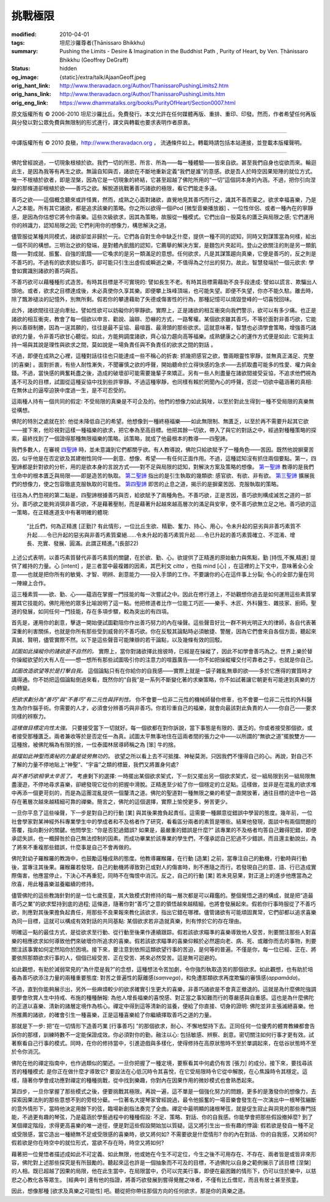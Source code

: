 挑戰極限
========

:modified: 2010-04-01
:tags: 坦尼沙羅尊者(Ṭhānissaro Bhikkhu)
:summary: Pushing the Limits
          - Desire & Imagination in the Buddhist Path
          , Purity of Heart,
          by Ven. Ṭhānissaro Bhikkhu (Geoffrey DeGraff)
:status: hidden
:og_image: {static}/extra/talk/Ajaan\ Geoff.jpeg
:orig_hant_link: http://www.theravadacn.org/Author/ThanissaroPushingLimits2.htm
:orig_hans_link: http://www.theravadacn.org/Author/ThanissaroPushingLimits.htm
:orig_eng_link: https://www.dhammatalks.org/books/PurityOfHeart/Section0007.html


.. role:: small
   :class: is-size-7


.. raw:: html

   <div class="columns">
     <div class="column has-background-grey-lighter is-two-thirds">

.. raw:: html

   <div class="container has-text-centered">
     <p class="title is-2">挑戰極限<br><span class="title is-3">——佛教修行道上的欲求與想像</span></p>
     [作者]坦尼沙羅尊者
     <br>
     [中譯]良稹
     <br>
     <strong>
       Pushing the Limits
       <br>
       ——Desire & Imagination in the Buddhist Path
       <br>
       by Ven. Ṭhānissaro Bhikkhu (Geoffrey DeGraff)
     </strong>
   </div>

.. raw:: html

   </div>
   <div class="column has-background-light">

原文版權所有 © 2006-2010 坦尼沙羅比丘。免費發行。本文允許在任何媒體再版、重排、重印、印發。然而，作者希望任何再版與分發以對公眾免費與無限制的形式進行，譯文與轉載也要求表明作者原衷。

----

中譯版權所有 © 2010 良稹，http://www.theravadacn.org ， 流通條件如上。轉載時請包括本站連接，並登載本版權聲明。

.. raw:: html

   </div>
   </div>

----

佛陀曾經說過，一切現象根植於欲。我們一切的所思、所言、所為——每一種體驗——皆來自欲。甚至我們自身也從欲而來。輪迴此生，是因為我等有再生之欲。無論自知與否，諸欲在不斷地重新定義“我們是誰”的意感。欲是吾人於時空因果矩陣的就位方式。唯一不根植於欲者，即是涅槃，因為它是一切現象的終結，它甚至超越了佛陀所用的“一切”這個詞本身的內涵。不過，把你引向涅槃的那條道卻根植於欲——善巧之欲。解脫道挑戰著善巧諸欲的極限，看它們能走多遠。

善巧之欲——這個概念聽來或許怪異，然而，成熟之心面對諸欲，直覺地見其善巧而行之，識其不善而棄之。欲求幸福喜樂，乃是人之本能。所有其它諸欲，都是追求該樂的策略。你之所以欲得一個iPod :small:`[微型音樂播放器]` 、一位性伴侶、或者一種內在的寧靜感，是因為你估想它將令你喜樂。這些次級欲求，因其為策略，故服從一種模式。它們出自一股莫名的匱乏與局限之感; 它們運用你的辨識力，認知局限之因; 它們利用你的想像力，構思解決之道。

儘管服從某種共同模式，諸欲卻並非歸於一元。它們各自對生命中缺乏什麼，提供一種不同的認知，同時又對謀策當為何樣，給出一個不同的構想。三明治之欲的發端，是對體內飢餓的認知，它薦舉的解決方案，是麵包片夾起司。登山之欲關注的則是另一類飢餓——對成就、振奮、自強的飢餓——它喚求的是另一類滿足的意想。任何欲求，凡是其謀策趨向真樂，它便是善巧的，反之則是不善巧的。不過有的欲求貌似善巧，卻可能只引生出虛假或瞬逝之樂，不值得為之付出的努力。故此，智慧發端於一個元欲求: 學會如實識別諸欲的善巧與否。

不善巧欲可以藉種種形式造苦。有時其目標是不可實現的: 譬如長生不老。有時其目標需藉助不良手段達成: 譬如以謊言、欺騙出人頭地。或者，欲求之目標達成後，未必真使你久享其樂。即便攀上珠峰頂端，也可能失望。即便不失望，你亦不能久駐。離去時，除了飄渺褪淡的記憶外，別無所剩。假若你的攀達藉助了失德或傷害性的行為，那種記憶可以燒毀登峰的一切喜悅回味。

此外，諸欲間往往逆向牽扯。譬如性欲可以妨礙你的寧靜欲。實際上，正是諸欲的相互衝突向我們警示，欲可以有多少痛。也正是諸欲的相互衝突，教會了每一個欲以申言、勸說、論辯、恐嚇的方式，一路奪權。某個欲求雖其善巧，不等於面對非善巧欲，它能夠以善辯制勝，因為一逞其願的，往往是最不妥協、最喧囂、最滑頭的那些欲求。這就意味著，智慧也必須學會策略，增強善巧諸欲的力量，令非善巧欲甘心聽從。如此，方能夠調度諸欲，齊心協力趨向高等福樂。成熟健康之心的運作方式便是如此: 它能夠主持一場與其說是理性與欲求之間，莫如說是一場負責任與不負責任的欲求之間的對話 。

不過，即便在成熟之心裡，這種對話往往也只能達成一些不稱心的折衷: 抓幾把感官之欲，瞥兩眼靈性寧靜，並無真正滿足、完整 :small:`[的喜樂]` 。面對折衷，有些人耐性漸失，不聞審慎之欲的呼聲，開始聽命於立得快感的急求——去抓取盡可能多的性愛、權力與金錢。不過，當快感的興奮耗盡之後，造成的破壞卻可能需要幾輩子來矯正。另有一些人則盡量在諸欲間接受妥協，不追求他們視為遙不可及的目標，試圖從這種妥協中找到些許寧靜。不過這種寧靜，也同樣有賴於罔聞內心的呼聲，否認一切欲中蘊涵著的真相: 在無休止的逼窄迫狹中度過一生，是不可忍受的。

這兩種人持有一個共同的假定: 不受局限的真樂是不可企及的。他們的想像力如此鈍矬，以至於對此生得到一種不受局限的真樂無從構想。

佛陀的特別之處就在於: 他從未降低自己的希望。他想像到一種終極福樂——如此無限制、無匱乏，以至於再不需要升起其它欲——接下來，他珍視對這樣一種福樂的欲求，把它奉為至高目標。他把其餘一切欲，帶入了與它的對話之中，經過對種種策略的探索，最終找到了一個證得那種無限福樂的策略。該策略，就成了他最根本的教導——四聖諦。

我們多數人，在審視 `四聖諦`_ 時，並未意識到它們都關乎欲。有人教導說，佛陀只給欲賦予了一種角色——苦因。既然他說摒棄苦因，似乎他是在否定欲及其建樹性同伴——創意、想像、希望——有任何正面作用。不過，這種認知沒有抓住兩個要點。第一，四聖諦都是針對欲的分析，用的是欲本身的言說方式——對不足與局限的認知，對解決方案及策略的想像。 `第一聖諦`_ 教導的是我們生命中的根本匱乏與局限——即是造苦的執取。 `第二聖諦`_ 指出的是引生執取的幾類欲: 感官欲、有欲、非有欲。 `第三聖諦`_ 擴展我們的想像力，使之包容徹底克服執取的可能性。 `第四聖諦`_ 即苦的止息之道，揭示的是摒棄苦因、克服執取的策略。

往往為人們忽視的第二點是，四聖諦根據善巧與否，給欲賦予了兩種角色。不善巧欲，正是苦因，善巧欲則構成滅苦之道的一部分。善巧欲之能夠消弭非善巧欲，不是藉著壓制，而是藉著升起越來越高層次的滿足與安寧，使不善巧欲無立足之地。善巧欲的這一策略，在正精進道支中有著明確的體現:

  | “比丘們，何為正精進 :small:`[正勤]`? 有此情形，一位比丘生欲、精勤、奮力、持心、用心，令未升起的惡劣與非善巧素質不升起……令已升起的惡劣與非善巧素質棄絕……令未升起的善巧素質升起……令已升起的善巧素質確立、不混淆、增長、充實、發展、圓滿。此謂正精進。”(長部22)

上述公式表明，以善巧素質替代非善巧素質的關鍵，在於欲、勤、心。欲提供了正精進的原始動力與焦點，勤 :small:`[持恆,不懈,精進]` 提供了維持的力量。心 :small:`[intent]` ，是三者當中最複雜的因素，其巴利文 *citta* ，也指 mind :small:`[心]` ，在這裡的上下文中，意味著全心全意——也就是把你所有的敏覺、才智、明辨、創意能力——投入手頭的工作。不要讓你的心在這件事上分裂; 令心的全部力量在同一陣線上合作。

這三種素質——欲、勤、心——蘊涵在掌握一門技能的每一次嘗試之中。因此在修行道上，不妨觀想你過去是如何運用這些素質掌握其它技能的。佛陀用他的眾多比喻說明了這一點。他把修道者比作一位能工巧匠——樂手、木匠、外科醫生、雜技家、廚師。聖道的發展，如同任何一門技能，存在多項步驟，較為突出的有四項。

首先是，運用你的創意，擊退一開始便試圖勸阻你作出善巧努力的內在噪聲。這些聲音好比一群不夠光明正大的律師，各自代表著深重的利害關係，也就是你所有那些受到威脅的不善巧欲。你在反駁其論點時必須敏捷、警醒，因為它們會來自各個方面，聽起來真誠、賢明，儘管實際不然。以下是這些聲音可能陳辯的若干論點，以及幾條有效的回駁。

*試圖如此操縱你的諸欲是不自然的。* 實際上，當你對諸欲擇此捨彼時，已經是在操縱了，因此不如學會善巧為之。世界上樂於替你操縱欲望的大有人在——想一想所有那些試圖吸引你的注意力的喧囂廣告——你不如把操縱權交付可靠者之手，也就是你自己。

*試圖改造欲望等於是打擊自我。* 這個論點只有在你給你的自我感——實際上就是一袋子雜亂無章的欲——多於它應得的實質時才講得通。你不妨把這個論點倒過來看，既然你的“自我”是一系列不斷變化著的求樂策略，你不如試著讓它朝更有可能達到真樂的方向轉變。

*把欲求劃分為“善巧”與“不善巧”有二元性與評判性。* 你不會要一位非二元性的機械師替你修車，也不會要一位非二元性的外科醫生為你作腦手術。你需要的人才，必須會分辨善巧與非善巧。你若珍重自己的福樂，就會向最該對此負責的人——你自己——要求同樣的辨察力。

*這樣做目標定向性太強。* 只要接受當下一切就好。每一個欲都在對你訴說，當下事態是有限的、匱乏的。你或者接受那個欲，或者接受那種匱乏。兩者兼收等於是否定任一為真。試圖太平無事地住在這兩者間的張力之中——以所謂的“無欲之道”擺脫雙方——這種捨，被佛陀稱為有限的捨，一位泰國林居導師稱之為 :small:`[笨]` 牛的捨。

*抵擋如此神聖而奧秘的力量是徒勞無功的。* 欲望之所以看上去不可抵擋、神秘莫測，只因我們不懂得自己的心。再說，對自己不了解的力量不停地貼上“神聖”、“宇宙”之類的標籤，我們又將置身何處?

*與不善巧欲相爭太辛苦了。* 考慮剩下的選擇: 一時擺出某個欲求架式，下一刻又擺出另一個欲求架式，從一組局限到另一組局限無盡漫遊，不停地尋求喜樂，卻總發現它從你的把握中滑脫。正精進至少給了你一個穩定的立足點。這樣做，並非是在混亂的欲求堆中再添一個更苛刻的，而是為這團混亂提供一個釐清之道。佛陀的聖道對一種無限之樂的希望一直開放著，通往目標的途中也一路存在著層次越來越精細可靠的禪樂。簡言之，佛陀的這個選擇，實際上愉悅更多，勞苦更少。

一旦你平息了這些噪聲，下一步是對自己的行動 :small:`[業]` 與其後果擔負起責任。這需要一種願意從錯誤中學習的態度。幾年前，一位社會學家對某神經外科專業學生中的學成者和不及格者作了研究，看看區分兩者的素質是哪些。結果他發現，面談中有兩個問題的答覆，指向劃分的關鍵。他問學生: “你是否犯過錯誤? 如果是，最嚴重的錯誤是什麼?” 該專業的不及格者均答自己難得犯錯，即便承認失誤，也一概歸咎於自己無法控制的因素。而成功畢業於該專業的學生們，不僅承認自己犯過不少錯誤，而且還主動說出，為了將來不重複那些錯誤，什麼事是自己不會再做的。

佛陀對幼子羅睺羅的教誨中，也鼓勵這種成熟的態度。他教導羅睺羅，在行動 :small:`[造業]` 之前，當專注自己的動機，行動時與行動後，當專注其後果。羅睺羅若發現，自己的動機將導致對己或對人的傷害時，則不應隨之而行。若發現自己的意、語、行已造成實際傷害，他應當停止，下決心不再重犯，同時不在悔恨中消沉。反之，自己的行動 :small:`[業]` 若未見惡果，對正道上的進步他應當為之欣喜，用此種喜樂滋養繼續的修持。

儘管佛陀的這些教誨針對的是一位七歲孩童，其大致模式對修持的每一層次都是可以藉鑑的。整個覺悟之道的構成，就是把“造最善巧之業”的欲求堅持到底的過程; 這條道，隨著你對“善巧”之意的領悟越來越精細，也將會發展起來。假若你行事時服從了不善巧欲，則應對其後果擔負起責任，用那些不良果報來教化該欲求，指出它錯在哪裡。儘管諸欲有可能頑固異常，它們卻都以追求喜樂為同一目標，這就可以構成有效對話的共同基點: 某個欲求若非造就真樂，則有悖於它的存在理由。

明確這一點的最佳方式，是從欲求至行動、從行動至後果作連續跟踪。假若該欲求瞄準的喜樂導致他人受苦，則要關注那些人對喜樂的相應欲求如何導致他們來破壞你所追求的喜樂。假若該欲求瞄準的喜樂仰賴於必然趨向老、病、死、或離你而去的事物，則要關注該事實如何定然陷你於困境。接下來，要注意到依照這類欲望行事的苦迫，是何等的普遍。不僅是你，每一位已經、正在、將要依照那類欲求行事的人，個個已經受苦、正在受苦、將來必然受苦。這是無可迴避的。

如此觀想，有助於減弱常見的“為什麼是我?”的念想，這種想法令苦加劇，令你強烈執取造苦的那個欲求。如此觀想，也有助於培養為善巧欲添注力量的兩種重要態度: 對苦之普遍性的厭離感(*saṃvega*)，和免遭那類欲求再度欺騙的審慎感(*appamāda*)。

不過，直到你能夠展示出，另外一些麻煩較少的欲求確實引生更大的喜樂，非善巧諸欲是不會真正撤退的。這就是為什麼佛陀強調要學會欣賞人生中持戒、布施的種種酬報: 為他人增長福樂的喜悅感、對正當之事知難而行的尊嚴感與自重感。這也是為什麼佛陀的正道以喜樂、清新的諸層定境作為核心。禪定中得到這等清新的滋養，便給了你直接、切身的證明: 佛陀並非主張滅絕喜樂。他所推薦的諸欲，的確會引生一種喜樂，正是這種喜樂給了你繼續擇取善巧之道的力量。

那就是下一步: 把“在一切情形下造善巧業 :small:`[行事善巧]` ”的那個欲求，耐心、不懈地堅持下去。正同任何一位優秀的體育教練都會告訴你的那樣，訓練時數不一定能保證成效。你必須對你的勤，融注以心: 包括敏感、辨察、創意。密切關注如何行事才更有效。試著察看自己行事的模式。同時，在你的修持當中，引進遊戲與多樣化，使得修持在高原狀態時不至於單調起來，在低谷狀態時不至於令你消沉。

佛陀在他的禪定指南中，也作過類似的闡述。一旦你把握了一種定境，要察看其中何處仍有苦 :small:`[張力]` 的成分。接下來，要找尋該苦的種種模式: 是你正在做什麼才導致它? 要設法在心低沉時令其喜悅，在它受局限時令它從中解脫，在心焦躁時令其穩定。這樣，隨著你學會成功應對禪定的種種挑戰，從中找到樂趣，你對內在因果作用的微妙模式也會熟悉起來。

第四步，一旦你掌握了那些模式之後，便要挑戰其極限。再說一遍，這不單是一個強化努力的問題，更多的是激發你的想像力，去探索因果法則的那些意想不到的旁枝分蘗。一位著名大提琴家曾經說過，最令他振奮的一場音樂會發生在一次演出中一根琴弦繃斷的意外情形下，當時他決定用餘下的弦，臨場新創指法奏完了全曲。禪定中最明顯的諸根琴弦，就是促生寂止與洞見的那些專門技能，不過更有趣的琴弦，乃是蘊涵於學藝過程中的種種假設: 不足、策略、對話、你的自我感。你能學會把那些假設撤掉麼? 到了某個禪定階段，求得更高喜樂的唯一途徑，便是對這些假設開始加以質疑。這又將引生出一些有趣的悖論: 假若欲是發自一種不足或受限感，當它造出一種絕無不足或受限感的喜樂時，欲又將何如? 不需要欲是什麼情形? 你的內在對話、你的自我感，又將如何? 假若欲是你在時空中的就位形式，當欲不存在時，時空又將如何?

藉著把一位覺悟者描述成如此不可定義、如此無限，他或她在今生不可定位，今生之後不可用存在、不存在、兩者皆是或皆非來形容，佛陀對上述那些探究是有所鼓勵的。聽起來這也許是一個抽象而不可及的目標，不過佛陀以自身之範例展示了該目標 :small:`[涅槃]` 的人相。既已超越了因果的局限，他在此生當中，在局限當中，仍可以完美行事，即便在最困難的情形下，仍可以住於樂中，以慈悲之心教化各等眾生。 :small:`[經典中]` 還有他的指證，將善巧欲發展到嘗得覺醒之味者，不僅有比丘僧尼，而且有居士甚至孩童。

因此，想像那種 :small:`[欲求及真樂之可能性]` 吧。聽從把你帶往那個方向的任何欲求，那是你的真樂之道。

.. _四聖諦: http://www.theravadacn.org/Sutta/Dhammacakkappavattana.htm#4nt
.. _第一聖諦: http://www.theravadacn.org/Refuge/Sacca1_dukkha.htm
.. _第二聖諦: http://www.theravadacn.org/Refuge/Sacca2_dukkha%20samudaya.htm
.. _第三聖諦: http://www.theravadacn.org/Refuge/Sacca3_dukkha%20nirodho.htm
.. _第四聖諦: http://www.theravadacn.org/Refuge/Sacca4_dukkha%20nirodha%20gamini%20patipada.htm

.. TODO: replace 四聖諦 第一聖諦 第二聖諦 第三聖諦 第四聖諦 link
